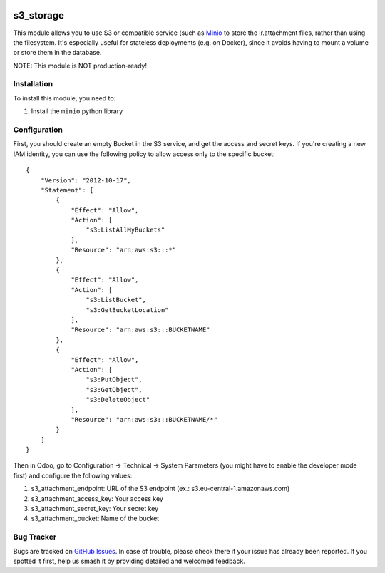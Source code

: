 .. image:: https://img.shields.io/badge/licence-LGPL--3-blue.svg
   :target: http://www.gnu.org/licenses/lgpl-3.0-standalone.html
   :alt: License: LGPL-3

==========
s3_storage
==========

This module allows you to use S3 or compatible service (such as
`Minio <https://minio.io/>`_ to store the ir.attachment files, rather than
using the filesystem. It's especially useful for stateless deployments
(e.g. on Docker), since it avoids having to mount a volume or store them
in the database.

NOTE: This module is NOT production-ready!

Installation
============

To install this module, you need to:

#. Install the ``minio`` python library

Configuration
=============

First, you should create an empty Bucket in the S3 service, and get the access
and secret keys. If you're creating a new IAM identity, you can use the following
policy to allow access only to the specific bucket:

::

    {
        "Version": "2012-10-17",
        "Statement": [
            {
                "Effect": "Allow",
                "Action": [
                    "s3:ListAllMyBuckets"
                ],
                "Resource": "arn:aws:s3:::*"
            },
            {
                "Effect": "Allow",
                "Action": [
                    "s3:ListBucket",
                    "s3:GetBucketLocation"
                ],
                "Resource": "arn:aws:s3:::BUCKETNAME"
            },
            {
                "Effect": "Allow",
                "Action": [
                    "s3:PutObject",
                    "s3:GetObject",
                    "s3:DeleteObject"
                ],
                "Resource": "arn:aws:s3:::BUCKETNAME/*"
            }
        ]
    }

Then in Odoo, go to Configuration → Technical → System Parameters (you
might have to enable the developer mode first) and configure the following
values:

#. s3_attachment_endpoint: URL of the S3 endpoint
   (ex.: s3.eu-central-1.amazonaws.com)

#. s3_attachment_access_key: Your access key

#. s3_attachment_secret_key: Your secret key

#. s3_attachment_bucket: Name of the bucket


Bug Tracker
===========

Bugs are tracked on `GitHub Issues
<https://github.com/andreparames/odoo-experiments/issues>`_. In case of
trouble, please check there if your issue has already been reported. If you
spotted it first, help us smash it by providing detailed and welcomed feedback.
